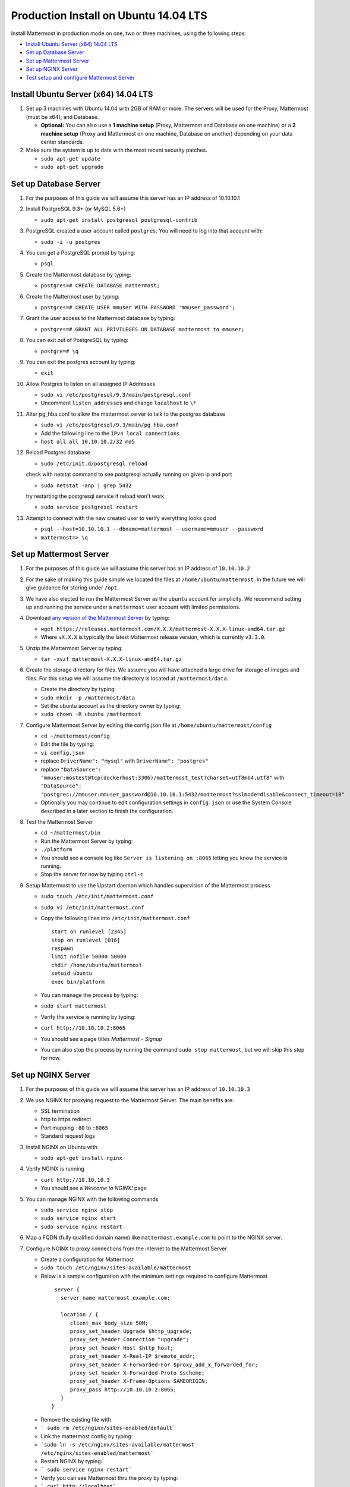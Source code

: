 ..  _prod-ubuntu:

Production Install on Ubuntu 14.04 LTS
======================================

Install Mattermost in production mode on one, two or three machines, using the following steps: 

- `Install Ubuntu Server (x64) 14.04 LTS <#production-install-on-ubuntu-14-04-lts>`_
- `Set up Database Server <#set-up-database-server>`_
- `Set up Mattermost Server <#set-up-mattermost-server>`_
- `Set up NGINX Server <#set-up-nginx-server>`_
- `Test setup and configure Mattermost Server <#test-setup-and-configure-mattermost-server>`_


Install Ubuntu Server (x64) 14.04 LTS
-------------------------------------

1. Set up 3 machines with Ubuntu 14.04 with 2GB of RAM or more. The
   servers will be used for the Proxy, Mattermost (must be
   x64), and Database.

   -  **Optional:** You can also use a **1 machine setup** (Proxy, Mattermost and Database on one machine) or a **2 machine setup** (Proxy and Mattermost on one machine, Database on another) depending on your data center standards. 

2. Make sure the system is up to date with the most recent security
   patches.

   -  ``sudo apt-get update``
   -  ``sudo apt-get upgrade``

Set up Database Server
----------------------

1.  For the purposes of this guide we will assume this server has an IP
    address of 10.10.10.1
2.  Install PostgreSQL 9.3+ (or MySQL 5.6+)

    -  ``sudo apt-get install postgresql postgresql-contrib``

3.  PostgreSQL created a user account called ``postgres``. You will need
    to log into that account with:

    -  ``sudo -i -u postgres``

4.  You can get a PostgreSQL prompt by typing:

    -  ``psql``

5.  Create the Mattermost database by typing:

    -  ``postgres=# CREATE DATABASE mattermost;``

6.  Create the Mattermost user by typing:

    -  ``postgres=# CREATE USER mmuser WITH PASSWORD 'mmuser_password';``

7.  Grant the user access to the Mattermost database by typing:

    -  ``postgres=# GRANT ALL PRIVILEGES ON DATABASE mattermost to mmuser;``

8.  You can exit out of PostgreSQL by typing:

    -  ``postgre=# \q``

9.  You can exit the postgres account by typing:

    -  ``exit``

10. Allow Postgres to listen on all assigned IP Addresses

    -  ``sudo vi /etc/postgresql/9.3/main/postgresql.conf``
    -  Uncomment ``listen_addresses`` and change ``localhost`` to ``\*``

11. Alter pg\_hba.conf to allow the mattermost server to talk to the
    postgres database

    -  ``sudo vi /etc/postgresql/9.3/main/pg_hba.conf``
    -  Add the following line to the ``IPv4 local connections``
    -  ``host all all 10.10.10.2/32 md5``

12. Reload Postgres database

    -  ``sudo /etc/init.d/postgresql reload``
    
    check with netstat command to see postgresql actually running on given ip and port
    
    - ``sudo netstat -anp | grep 5432``
    
    try restarting the postgresql service if reload won't work

    - ``sudo service postgresql restart``

13. Attempt to connect with the new created user to verify everything
    looks good

    -  ``psql --host=10.10.10.1 --dbname=mattermost --username=mmuser --password``
    -  ``mattermost=> \q``

Set up Mattermost Server
------------------------

1. For the purposes of this guide we will assume this server has an IP
   address of ``10.10.10.2``
2. For the sake of making this guide simple we located the files at
   ``/home/ubuntu/mattermost``. In the future we will give guidance for
   storing under ``/opt``.
3. We have also elected to run the Mattermost Server as the ``ubuntu``
   account for simplicity. We recommend setting up and running the
   service under a ``mattermost`` user account with limited permissions.
4. Download `any version of the Mattermost Server <https://docs.mattermost.com/administration/upgrade.html#version-archive>`_ by typing:

   -  ``wget https://releases.mattermost.com/X.X.X/mattermost-X.X.X-linux-amd64.tar.gz``
   -  Where ``vX.X.X`` is typically the latest Mattermost release version, which is currently ``v3.3.0``. 
   
5. Unzip the Mattermost Server by typing:

   -  ``tar -xvzf mattermost-X.X.X-linux-amd64.tar.gz``

6. Create the storage directory for files. We assume you will have
   attached a large drive for storage of images and files. For this
   setup we will assume the directory is located at
   ``/mattermost/data``.

   -  Create the directory by typing:
   -  ``sudo mkdir -p /mattermost/data``
   -  Set the ubuntu account as the directory owner by typing:
   -  ``sudo chown -R ubuntu /mattermost``

7. Configure Mattermost Server by editing the config.json file at
   ``/home/ubuntu/mattermost/config``

   -  ``cd ~/mattermost/config``
   -  Edit the file by typing:
   -  ``vi config.json``
   -  replace ``DriverName": "mysql"`` with ``DriverName": "postgres"``
   -  replace
      ``"DataSource": "mmuser:mostest@tcp(dockerhost:3306)/mattermost_test?charset=utf8mb4,utf8"``
      with
      ``"DataSource": "postgres://mmuser:mmuser_password@10.10.10.1:5432/mattermost?sslmode=disable&connect_timeout=10"``
   -  Optionally you may continue to edit configuration settings in
      ``config.json`` or use the System Console described in a later
      section to finish the configuration.

8. Test the Mattermost Server

   -  ``cd ~/mattermost/bin``
   -  Run the Mattermost Server by typing:
   -  ``./platform``
   -  You should see a console log like ``Server is listening on :8065``
      letting you know the service is running.
   -  Stop the server for now by typing ``ctrl-c``

9. Setup Mattermost to use the Upstart daemon which handles supervision
   of the Mattermost process.

   -  ``sudo touch /etc/init/mattermost.conf``
   -  ``sudo vi /etc/init/mattermost.conf``
   -  Copy the following lines into ``/etc/init/mattermost.conf``

      ::

          start on runlevel [2345]
          stop on runlevel [016]
          respawn
          limit nofile 50000 50000
          chdir /home/ubuntu/mattermost
          setuid ubuntu
          exec bin/platform

   -  You can manage the process by typing:
   -  ``sudo start mattermost``
   -  Verify the service is running by typing:
   -  ``curl http://10.10.10.2:8065``
   -  You should see a page titles *Mattermost - Signup*
   -  You can also stop the process by running the command
      ``sudo stop mattermost``, but we will skip this step for now.

Set up NGINX Server
-------------------

1. For the purposes of this guide we will assume this server has an IP
   address of ``10.10.10.3``
2. We use NGINX for proxying request to the Mattermost Server. The main
   benefits are:

   -  SSL termination
   -  http to https redirect
   -  Port mapping ``:80`` to ``:8065``
   -  Standard request logs


3. Install NGINX on Ubuntu with

   -  ``sudo apt-get install nginx``

4. Verify NGINX is running

   -  ``curl http://10.10.10.3``
   -  You should see a *Welcome to NGINX!* page

5. You can manage NGINX with the following commands

   -  ``sudo service nginx stop``
   -  ``sudo service nginx start``
   -  ``sudo service nginx restart``

6. Map a FQDN (fully qualified domain name) like
   ``mattermost.example.com`` to point to the NGINX server.
7. Configure NGINX to proxy connections from the internet to the
   Mattermost Server

   -  Create a configuration for Mattermost
   -  ``sudo touch /etc/nginx/sites-available/mattermost``
   -  Below is a sample configuration with the minimum settings required
      to configure Mattermost

    ::

        server {
          server_name mattermost.example.com;

          location / {
             client_max_body_size 50M;
             proxy_set_header Upgrade $http_upgrade;
             proxy_set_header Connection "upgrade";
             proxy_set_header Host $http_host;
             proxy_set_header X-Real-IP $remote_addr;
             proxy_set_header X-Forwarded-For $proxy_add_x_forwarded_for;
             proxy_set_header X-Forwarded-Proto $scheme;
             proxy_set_header X-Frame-Options SAMEORIGIN;
             proxy_pass http://10.10.10.2:8065;
          }
       }


   * Remove the existing file with
   * ``` sudo rm /etc/nginx/sites-enabled/default```
   * Link the mattermost config by typing:
   * ```sudo ln -s /etc/nginx/sites-available/mattermost /etc/nginx/sites-enabled/mattermost```
   * Restart NGINX by typing:
   * ``` sudo service nginx restart```
   * Verify you can see Mattermost thru the proxy by typing:
   * ``` curl http://localhost```
   * You should see a page titles *Mattermost - Signup*

Set up NGINX with SSL (Recommended)
-----------------------------------

1. You can use a free and an open certificate security like let's
   encrypt, this is how to proceed

-  ``sudo apt-get install git``
-  ``git clone https://github.com/letsencrypt/letsencrypt``
-  ``cd letsencrypt``

2. Be sure that the port 80 is not use by stopping NGINX

-  ``sudo service nginx stop``
-  ``netstat -na | grep ':80.*LISTEN'``
-  ``./letsencrypt-auto certonly --standalone``

3. This command will download packages and run the instance, after that
   you will have to give your domain name
4. You can find your certificate in ``/etc/letsencrypt/live``
5. Modify the file at ``/etc/nginx/sites-available/mattermost`` and add
   the following lines:

  ::

      server {
         listen         80;
         server_name    mattermost.example.com;
         return         301 https://$server_name$request_uri;
      }

      server {
         listen 443 ssl;
         server_name mattermost.example.com;

         ssl on;
         ssl_certificate /etc/letsencrypt/live/yourdomainname/fullchain.pem;
         ssl_certificate_key /etc/letsencrypt/live/yourdomainname/privkey.pem;
         ssl_session_timeout 5m;
         ssl_protocols TLSv1 TLSv1.1 TLSv1.2;
         ssl_ciphers 'EECDH+AESGCM:EDH+AESGCM:AES256+EECDH:AES256+EDH';
         ssl_prefer_server_ciphers on;
         ssl_session_cache shared:SSL:10m;

         location / {
            gzip off;
            proxy_set_header X-Forwarded-Ssl on;
            client_max_body_size 50M;
            proxy_set_header Upgrade $http_upgrade;
            proxy_set_header Connection "upgrade";
            proxy_set_header Host $http_host;
            proxy_set_header X-Real-IP $remote_addr;
            proxy_set_header X-Forwarded-For $proxy_add_x_forwarded_for;
            proxy_set_header X-Forwarded-Proto $scheme;
            proxy_set_header X-Frame-Options SAMEORIGIN;
            proxy_pass http://10.10.10.2:8065;
         }
      }



6. Be sure to restart NGINX
  * ``\ sudo service nginx start``
7. Add the following line to cron so the cert will renew every month
  * ``crontab -e``
  * ``@monthly /home/ubuntu/letsencrypt/letsencrypt-auto certonly --reinstall -d yourdomainname && sudo service nginx reload``
8. Check that your SSL certificate is set up correctly
  * Test the SSL certificate by visiting a site such as `https://www.ssllabs.com/ssltest/index.html <https://www.ssllabs.com/ssltest/index.html>`_
  * If there’s an error about the missing chain or certificate path, there is likely an intermediate certificate missing that needs to be included

Test setup and configure Mattermost Server
------------------------------------------

1. Navigate to ``https://mattermost.example.com`` and create a team and
   user.
2. The first user in the system is automatically granted the
   ``system_admin`` role, which gives you access to the System Console.
3. From the ``town-square`` channel click the dropdown and choose the
   ``System Console`` option
4.  Update **Notification** > **Email** settings to setup an SMTP email service. The example below assumes AmazonSES.

   -  Set *Send Email Notifications* to ``true``
   -  Set *Require Email Verification* to ``true``
   -  Set *Feedback Name* to ``No-Reply``
   -  Set *Feedback Email* to ``mattermost@example.com``
   -  Set *SMTP Username* to ``[YOUR_SMTP_USERNAME]``
   -  Set *SMTP Password* to ``[YOUR_SMTP_PASSWORD]``
   -  Set *SMTP Server* to ``email-smtp.us-east-1.amazonaws.com``
   -  Set *SMTP Port* to ``465``
   -  Set *Connection Security* to ``TLS``
   -  Save the Settings

5. Update **File** > **Storage** settings:

   -  Change *Local Directory Location* from ``./data/`` to
      ``/mattermost/data``

6. Update **General** > **Logging** settings:

   -  Set *Log to The Console* to ``false``

7. Update **Advanced** > **Rate Limiting** settings:

   -  Set *Vary By Remote Address* to ``false``
   -  Set *Vary By HTTP Header* to ``X-Real-IP``

8. Feel free to modify other settings.
9. Restart the Mattermost Service by typing:

   -  ``sudo restart mattermost``
